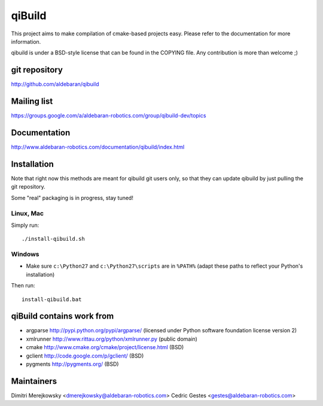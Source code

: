 qiBuild
=======

This project aims to make compilation of cmake-based projects easy.
Please refer to the documentation for more information.

qibuild is under a BSD-style license that can be found in the COPYING file.
Any contribution is more than welcome ;)


git repository
--------------

http://github.com/aldebaran/qibuild

Mailing list
-------------

https://groups.google.com/a/aldebaran-robotics.com/group/qibuild-dev/topics

Documentation
-------------

http://www.aldebaran-robotics.com/documentation/qibuild/index.html

Installation
------------

Note that right now this methods are meant for qibuild git users only, so that
they can update qibuild by just pulling the git repository.

Some "real" packaging is in progress, stay tuned!

Linux, Mac
+++++++++++

Simply run::

  ./install-qibuild.sh

Windows
+++++++


* Make sure ``c:\Python27`` and ``c:\Python27\scripts`` are in ``%PATH%``
  (adapt these paths to reflect your Python's installation)

Then run::

  install-qibuild.bat


qiBuild contains work from
---------------------------

* argparse http://pypi.python.org/pypi/argparse/
  (licensed under Python software foundation license version 2)

* xmlrunner http://www.rittau.org/python/xmlrunner.py (public domain)

* cmake http://www.cmake.org/cmake/project/license.html (BSD)

* gclient http://code.google.com/p/gclient/ (BSD)

* pygments http://pygments.org/ (BSD)

Maintainers
------------

Dimitri Merejkowsky <dmerejkowsky@aldebaran-robotics.com>
Cedric Gestes <gestes@aldebaran-robotics.com>
